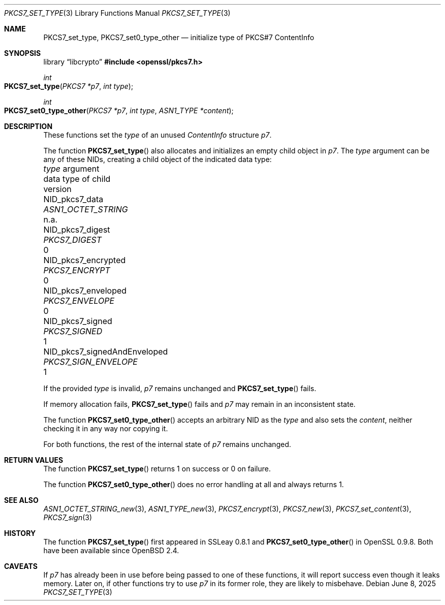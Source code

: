 .\" $OpenBSD: PKCS7_set_type.3,v 1.3 2025/06/08 22:40:30 schwarze Exp $
.\"
.\" Copyright (c) 2020 Ingo Schwarze <schwarze@openbsd.org>
.\"
.\" Permission to use, copy, modify, and distribute this software for any
.\" purpose with or without fee is hereby granted, provided that the above
.\" copyright notice and this permission notice appear in all copies.
.\"
.\" THE SOFTWARE IS PROVIDED "AS IS" AND THE AUTHOR DISCLAIMS ALL WARRANTIES
.\" WITH REGARD TO THIS SOFTWARE INCLUDING ALL IMPLIED WARRANTIES OF
.\" MERCHANTABILITY AND FITNESS. IN NO EVENT SHALL THE AUTHOR BE LIABLE FOR
.\" ANY SPECIAL, DIRECT, INDIRECT, OR CONSEQUENTIAL DAMAGES OR ANY DAMAGES
.\" WHATSOEVER RESULTING FROM LOSS OF USE, DATA OR PROFITS, WHETHER IN AN
.\" ACTION OF CONTRACT, NEGLIGENCE OR OTHER TORTIOUS ACTION, ARISING OUT OF
.\" OR IN CONNECTION WITH THE USE OR PERFORMANCE OF THIS SOFTWARE.
.\"
.Dd $Mdocdate: June 8 2025 $
.Dt PKCS7_SET_TYPE 3
.Os
.Sh NAME
.Nm PKCS7_set_type ,
.Nm PKCS7_set0_type_other
.Nd initialize type of PKCS#7 ContentInfo
.Sh SYNOPSIS
.Lb libcrypto
.In openssl/pkcs7.h
.Ft int
.Fo PKCS7_set_type
.Fa "PKCS7 *p7"
.Fa "int type"
.Fc
.Ft int
.Fo PKCS7_set0_type_other
.Fa "PKCS7 *p7"
.Fa "int type"
.Fa "ASN1_TYPE *content"
.Fc
.Sh DESCRIPTION
These functions set the
.Fa type
of an unused
.Vt ContentInfo
structure
.Fa p7 .
.Pp
The function
.Fn PKCS7_set_type
also allocates and initializes an empty child object in
.Fa p7 .
The
.Fa type
argument can be any of these NIDs,
creating a child object of the indicated data type:
.Pp
.Bl -column NID_pkcs7_signedAndEnveloped PKCS7_SIGN_ENVELOPE n.a. -compact
.It Fa type No argument             Ta data type of child     Ta version
.It Dv NID_pkcs7_data               Ta Vt ASN1_OCTET_STRING   Ta n.a.
.It Dv NID_pkcs7_digest             Ta Vt PKCS7_DIGEST        Ta 0
.It Dv NID_pkcs7_encrypted          Ta Vt PKCS7_ENCRYPT       Ta 0
.It Dv NID_pkcs7_enveloped          Ta Vt PKCS7_ENVELOPE      Ta 0
.It Dv NID_pkcs7_signed             Ta Vt PKCS7_SIGNED        Ta 1
.It Dv NID_pkcs7_signedAndEnveloped Ta Vt PKCS7_SIGN_ENVELOPE Ta 1
.El
.Pp
If the provided
.Fa type
is invalid,
.Fa p7
remains unchanged and
.Fn PKCS7_set_type
fails.
.Pp
If memory allocation fails,
.Fn PKCS7_set_type
fails and
.Fa p7
may remain in an inconsistent state.
.Pp
The function
.Fn PKCS7_set0_type_other
accepts an arbitrary NID as the
.Fa type
and also sets the
.Fa content ,
neither checking it in any way nor copying it.
.Pp
For both functions, the rest of the internal state of
.Fa p7
remains unchanged.
.Sh RETURN VALUES
The function
.Fn PKCS7_set_type
returns 1 on success or 0 on failure.
.Pp
The function
.Fn PKCS7_set0_type_other
does no error handling at all and always returns 1.
.Sh SEE ALSO
.Xr ASN1_OCTET_STRING_new 3 ,
.Xr ASN1_TYPE_new 3 ,
.Xr PKCS7_encrypt 3 ,
.Xr PKCS7_new 3 ,
.Xr PKCS7_set_content 3 ,
.Xr PKCS7_sign 3
.Sh HISTORY
The function
.Fn PKCS7_set_type
first appeared in SSLeay 0.8.1 and
.Fn PKCS7_set0_type_other
in OpenSSL 0.9.8.
Both have been available since
.Ox 2.4 .
.Sh CAVEATS
If
.Fa p7
has already been in use before being passed to one of these functions,
it will report success even though it leaks memory.
Later on, if other functions try to use
.Fa p7
in its former role, they are likely to misbehave.
